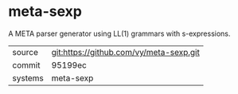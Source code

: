 * meta-sexp

A META parser generator using LL(1) grammars with s-expressions.

|---------+-------------------------------------------|
| source  | git:https://github.com/vy/meta-sexp.git   |
| commit  | 95199ec  |
| systems | meta-sexp |
|---------+-------------------------------------------|

